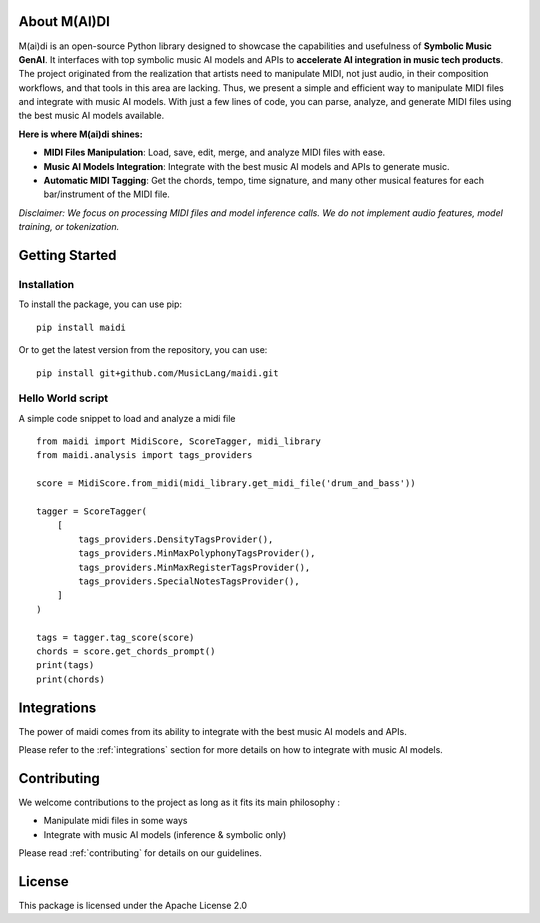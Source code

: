About M(AI)DI
===============

.. image:: ../../assets/logo2.png
  :width: 400
  :alt: Maidi logo

M(ai)di is an open-source Python library designed to showcase the capabilities and usefulness of **Symbolic Music GenAI**. 
It interfaces with top symbolic music AI models and APIs to **accelerate AI integration in music tech products**. 
The project originated from the realization that artists need to manipulate MIDI, not just audio, in their composition workflows, and that tools in this area are lacking.
Thus, we present a simple and efficient way to manipulate MIDI files and integrate with music AI models. With just a few lines of code, you can parse, analyze, and generate MIDI files using the best music AI models available.


**Here is where M(ai)di shines:**

- **MIDI Files Manipulation**: Load, save, edit, merge, and analyze MIDI files with ease.

- **Music AI Models Integration**: Integrate with the best music AI models and APIs to generate music.

- **Automatic MIDI Tagging**: Get the chords, tempo, time signature, and many other musical features for each bar/instrument of the MIDI file.

*Disclaimer: We focus on processing MIDI files and model inference calls. We do not implement audio features, model training, or tokenization.*

Getting Started
===============

Installation
------------
To install the package, you can use pip::

    pip install maidi


Or to get the latest version from the repository, you can use::

    pip install git+github.com/MusicLang/maidi.git


Hello World script
-------------------

A simple code snippet to load and analyze a midi file ::

    from maidi import MidiScore, ScoreTagger, midi_library
    from maidi.analysis import tags_providers

    score = MidiScore.from_midi(midi_library.get_midi_file('drum_and_bass'))

    tagger = ScoreTagger(
        [
            tags_providers.DensityTagsProvider(),
            tags_providers.MinMaxPolyphonyTagsProvider(),
            tags_providers.MinMaxRegisterTagsProvider(),
            tags_providers.SpecialNotesTagsProvider(),
        ]
    )

    tags = tagger.tag_score(score)
    chords = score.get_chords_prompt()
    print(tags)
    print(chords)

Integrations
============

The power of maidi comes from its ability to integrate with the best music AI models and APIs.

Please refer to the :ref:`integrations` section for more details on how to integrate with music AI models.

Contributing
============

We welcome contributions to the project as long as it fits its main philosophy :

- Manipulate midi files in some ways
- Integrate with music AI models (inference & symbolic only)

Please read :ref:`contributing` for details on our guidelines.

License
=========

This package is licensed under the Apache License 2.0
